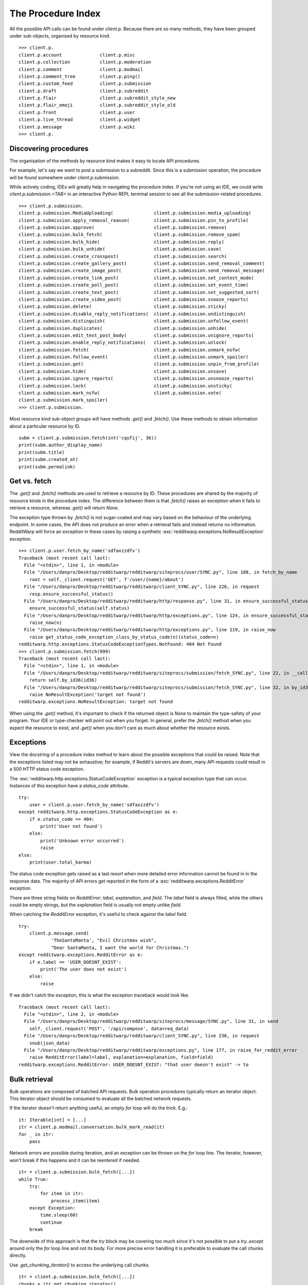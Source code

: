 
===================
The Procedure Index
===================

All the possible API calls can be found under `client.p`. Because there are so
many methods, they have been grouped under sub-objects, organised by resource
kind.

::

   >>> client.p.
   client.p.account              client.p.misc
   client.p.collection           client.p.moderation
   client.p.comment              client.p.modmail
   client.p.comment_tree         client.p.ping()
   client.p.custom_feed          client.p.submission
   client.p.draft                client.p.subreddit
   client.p.flair                client.p.subreddit_style_new
   client.p.flair_emoji          client.p.subreddit_style_old
   client.p.front                client.p.user
   client.p.live_thread          client.p.widget
   client.p.message              client.p.wiki
   >>> client.p.

Discovering procedures
----------------------

The organisation of the methods by resource kind makes it easy to locate API
procedures.

For example, let's say we want to post a submission to a subreddit. Since this
is a submission operation, the procedure will be found somewhere under
`client.p.submission`.

While actively coding, IDEs will greatly help in navigating the procedure
index. If you're not using an IDE, we could write `client.p.submission.<TAB>`
in an interactive Python REPL terminal session to see all the
submission-related procedures.

::

   >>> client.p.submission.
   client.p.submission.MediaUploading(               client.p.submission.media_uploading(
   client.p.submission.apply_removal_reason(         client.p.submission.pin_to_profile(
   client.p.submission.approve(                      client.p.submission.remove(
   client.p.submission.bulk_fetch(                   client.p.submission.remove_spam(
   client.p.submission.bulk_hide(                    client.p.submission.reply(
   client.p.submission.bulk_unhide(                  client.p.submission.save(
   client.p.submission.create_crosspost(             client.p.submission.search(
   client.p.submission.create_gallery_post(          client.p.submission.send_removal_comment(
   client.p.submission.create_image_post(            client.p.submission.send_removal_message(
   client.p.submission.create_link_post(             client.p.submission.set_contest_mode(
   client.p.submission.create_poll_post(             client.p.submission.set_event_time(
   client.p.submission.create_text_post(             client.p.submission.set_suggested_sort(
   client.p.submission.create_video_post(            client.p.submission.snooze_reports(
   client.p.submission.delete(                       client.p.submission.sticky(
   client.p.submission.disable_reply_notifications(  client.p.submission.undistinguish(
   client.p.submission.distinguish(                  client.p.submission.unfollow_event(
   client.p.submission.duplicates(                   client.p.submission.unhide(
   client.p.submission.edit_text_post_body(          client.p.submission.unignore_reports(
   client.p.submission.enable_reply_notifications(   client.p.submission.unlock(
   client.p.submission.fetch(                        client.p.submission.unmark_nsfw(
   client.p.submission.follow_event(                 client.p.submission.unmark_spoiler(
   client.p.submission.get(                          client.p.submission.unpin_from_profile(
   client.p.submission.hide(                         client.p.submission.unsave(
   client.p.submission.ignore_reports(               client.p.submission.unsnooze_reports(
   client.p.submission.lock(                         client.p.submission.unsticky(
   client.p.submission.mark_nsfw(                    client.p.submission.vote(
   client.p.submission.mark_spoiler(
   >>> client.p.submission.

Most resource kind sub-object groups will have methods `.get()` and `.fetch()`.
Use these methods to obtain information about a particular resource by ID.

::

   subm = client.p.submission.fetch(int('cqufij', 36))
   print(subm.author_display_name)
   print(subm.title)
   print(subm.created_at)
   print(subm.permalink)

Get vs. fetch
-------------

The `.get()` and `.fetch()` methods are used to retrieve a resource by ID.
These procedures are shared by the majority of resource kinds in the procedure
index. The difference between them is that `.fetch()` raises an exception when
it fails to retrieve a resource, whereas `.get()` will return `None`.

The exception type thrown by `.fetch()` is not sugar-coated and may vary based
on the behaviour of the underlying endpoint. In some cases, the API does not
produce an error when a retrieval fails and instead returns no information.
RedditWarp will force an exception in these cases by raising a synthetic
:exc:`redditwarp.exceptions.NoResultException` exception.

::

   >>> client.p.user.fetch_by_name('sdfaxzzdfv')
   Traceback (most recent call last):
     File "<stdin>", line 1, in <module>
     File "/Users/danpro/Desktop/redditwarp/redditwarp/siteprocs/user/SYNC.py", line 108, in fetch_by_name
       root = self._client.request('GET', f'/user/{name}/about')
     File "/Users/danpro/Desktop/redditwarp/redditwarp/client_SYNC.py", line 226, in request
       resp.ensure_successful_status()
     File "/Users/danpro/Desktop/redditwarp/redditwarp/http/response.py", line 31, in ensure_successful_status
       ensure_successful_status(self.status)
     File "/Users/danpro/Desktop/redditwarp/redditwarp/http/exceptions.py", line 124, in ensure_successful_status
       raise_now(n)
     File "/Users/danpro/Desktop/redditwarp/redditwarp/http/exceptions.py", line 119, in raise_now
       raise get_status_code_exception_class_by_status_code(n)(status_code=n)
   redditwarp.http.exceptions.StatusCodeExceptionTypes.NotFound: 404 Not Found
   >>> client.p.submission.fetch(999)
   Traceback (most recent call last):
     File "<stdin>", line 1, in <module>
     File "/Users/danpro/Desktop/redditwarp/redditwarp/siteprocs/submission/fetch_SYNC.py", line 22, in __call__
       return self.by_id36(id36)
     File "/Users/danpro/Desktop/redditwarp/redditwarp/siteprocs/submission/fetch_SYNC.py", line 32, in by_id36
       raise NoResultException('target not found')
   redditwarp.exceptions.NoResultException: target not found

When using the `.get()` method, it's important to check if the returned object
is `None` to maintain the type-safety of your program. Your IDE or type-checker
will point out when you forget. In general, prefer the `.fetch()` method when
you expect the resource to exist, and `.get()` when you don't care as much
about whether the resource exists.

Exceptions
----------

View the docstring of a procedure index method to learn about the possible
exceptions that could be raised. Note that the exceptions listed may not
be exhaustive; for example, if Reddit's servers are down, many API requests
could result in a 500 HTTP status code exception.

The :exc:`redditwarp.http.exceptions.StatusCodeException` exception is a typical
exception type that can occur. Instances of this exception have a
`status_code` attribute.

::

   try:
       user = client.p.user.fetch_by_name('sdfaxzzdfv')
   except redditwarp.http.exceptions.StatusCodeException as e:
       if e.status_code == 404:
           print('User not found')
       else:
           print('Unknown error occurred')
           raise
   else:
       print(user.total_karma)

The status code exception gets raised as a last resort when more detailed error
information cannot be found in in the response data. The majority of API errors
get reported in the form of a :exc:`redditwarp.exceptions.RedditError` exception.

There are three string fields on `RedditError`: `label`, `explanation`, and
`field`. The `label` field is always filled, while the others could be empty
strings, but the `explanation` field is usually not empty unlike `field`.

When catching the `RedditError` exception, it's useful to check against the
`label` field.

::

   try:
       client.p.message.send(
               'TheSantaManta', "Evil Christmas wish",
               "Dear SantaManta, I want the world for Christmas.")
   except redditwarp.exceptions.RedditError as e:
       if e.label == 'USER_DOESNT_EXIST':
           print('The user does not exist')
       else:
           raise

If we didn't catch the exception, this is what the exception traceback would
look like.

::

   Traceback (most recent call last):
     File "<stdin>", line 2, in <module>
     File "/Users/danpro/Desktop/redditwarp/redditwarp/siteprocs/message/SYNC.py", line 31, in send
       self._client.request('POST', '/api/compose', data=req_data)
     File "/Users/danpro/Desktop/redditwarp/redditwarp/client_SYNC.py", line 236, in request
       snub(json_data)
     File "/Users/danpro/Desktop/redditwarp/redditwarp/exceptions.py", line 177, in raise_for_reddit_error
       raise RedditError(label=label, explanation=explanation, field=field)
   redditwarp.exceptions.RedditError: USER_DOESNT_EXIST: "that user doesn't exist" -> to

Bulk retrieval
--------------

Bulk operations are composed of batched API requests. Bulk operation procedures
typically return an iterator object. This iterator object should be consumed to
evaluate all the batched network requests.

If the iterator doesn't return anything useful, an empty `for` loop will do the
trick. E.g.::

   it: Iterable[int] = [...]
   itr = client.p.modmail.conversation.bulk_mark_read(it)
   for _ in itr:
       pass

Network errors are possible during iteration, and an exception can be thrown on
the `for` loop line. The iterator, however, won't break if this happens and it
can be reentered if needed.

::

   itr = client.p.submission.bulk_fetch([...])
   while True:
       try:
           for item in itr:
               process_item(item)
       except Exception:
           time.sleep(60)
           continue
       break

The downside of this approach is that the `try` block may be covering too much
since it's not possible to put a `try..except` around only the `for` loop line
and not its body. For more precise error handling it is preferable to evaluate
the call chunks directly.

Use `.get_chunking_iterator()` to access the underlying call chunks.

::

   itr = client.p.submission.bulk_fetch([...])
   chunks = itr.get_chunking_iterator()
   for chunk in chunks:
       while True:
           try:
               results = chunk()
           except Exception:
               time.sleep(60)
               continue
           break
       for item in results:
           process_item(item)

There are two types of iterators that are returned by `bulk_*` methods: a
:class:`~redditwarp.iterators.call_chunk_calling_iterator.CallChunkCallingIterator`
and a
:class:`~redditwarp.iterators.call_chunk_chaining_iterator.CallChunkChainingIterator`.
The former
returns single objects (often `None`), while the latter returns a sequence of
objects when its call chunks are evaluated.

Both `CallChunkCallingIterator` and `CallChunkChainingIterator` objects have a
`.current_callable` attribute that will be assigned to a callable object if a
call chunk call fails, otherwise `None`.

The `CallChunkChainingIterator` object also has a `.current_iterator` attribute
which contains an iterator that may be populated if the main iterator was
interrupted.

::

   itr: CallChunkChainingIterator[Submission] = client.p.submission.bulk_fetch([...])
   try:
       for item in itr:
           process_item(item)
   except Exception:
       pass

   # The `itr.current_iterator` object will be a non-empty iterator
   # if an exception was caused by the `process_item(item)` line.
   for item in itr.current_iterator:
       process_item(item)

   # The `itr.current_callable` attribute will be non-`None`
   # if an exception was caused by the `for item in itr:` line.
   if itr.current_callable is not None:
       for item in itr.current_callable():
           process_item(item)
       itr.current_callable = None

Last thing to note, the iterator modules don't have names with `SYNC`/`ASYNC`.
The reason for this is because an async iterator can be made to accept sync or
async iterable input, so there could theoretically be two versions of an async
iterator. Additionally, it can occasionally make sense to use a sync iterator
in an async program.

::

   # SYNC
   from redditwarp.iterators.call_chunk_chaining_iterator import CallChunkChainingIterator
   # ASYNC
   from redditwarp.iterators.call_chunk_chaining_async_iterator import CallChunkChainingAsyncIterator
